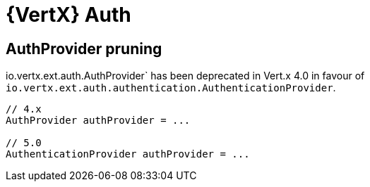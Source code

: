 = {VertX} Auth

== AuthProvider pruning

io.vertx.ext.auth.AuthProvider` has been deprecated in Vert.x 4.0 in favour of `io.vertx.ext.auth.authentication.AuthenticationProvider`.

[source,java]
----
// 4.x
AuthProvider authProvider = ...

// 5.0
AuthenticationProvider authProvider = ...
----
